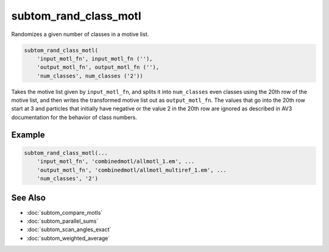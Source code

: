 ======================
subtom_rand_class_motl
======================

Randomizes a given number of classes in a motive list.

.. code-block:: Matlab

    subtom_rand_class_motl(
        'input_motl_fn', input_motl_fn (''),
        'output_motl_fn', output_motl_fn (''),
        'num_classes', num_classes ('2'))

Takes the motive list given by ``input_motl_fn``, and splits it into
``num_classes`` even classes using the 20th row of the motive list, and then
writes the transformed motive list out as ``output_motl_fn``. The values that go
into the 20th row start at 3 and particles that initially have negative or the
value 2 in the 20th row are ignored as described in AV3 documentation for the
behavior of class numbers.

-------
Example
-------

.. code-block:: Matlab

    subtom_rand_class_motl(...
        'input_motl_fn', 'combinedmotl/allmotl_1.em', ...
        'output_motl_fn', 'combinedmotl/allmotl_multiref_1.em', ...
        'num_classes', '2')

--------
See Also
--------

* :doc:`subtom_compare_motls`
* :doc:`subtom_parallel_sums`
* :doc:`subtom_scan_angles_exact`
* :doc:`subtom_weighted_average`
